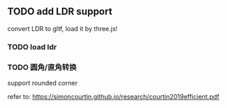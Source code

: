 ** TODO add LDR support

convert LDR to gltf, load it by three.js!


*** TODO load ldr

*** TODO 圆角/直角转换

support rounded corner

refer to:
https://simoncourtin.github.io/research/courtin2019efficient.pdf






